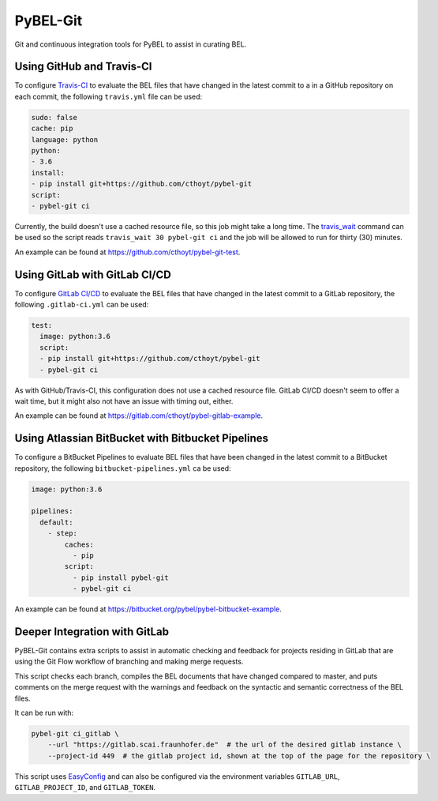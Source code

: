 PyBEL-Git |build| |zenodo|
==========================
Git and continuous integration tools for PyBEL to assist in curating BEL.

Using GitHub and Travis-CI
--------------------------
To configure `Travis-CI <https://travis-ci.com>`_ to evaluate the 
BEL files that have changed in the latest commit to a in a GitHub 
repository on each commit, the following ``travis.yml`` file can 
be used:

.. code-block:: yaml

	sudo: false
	cache: pip
	language: python
	python:
	- 3.6
	install:
	- pip install git+https://github.com/cthoyt/pybel-git
	script:
	- pybel-git ci

Currently, the build doesn't use a cached resource file, so this job
might take a long time. The `travis_wait <https://docs.travis-ci.
com/user/common-build-problems/#build-times-out-because-no-output-
was-received>`_ command can be used so the script reads
``travis_wait 30 pybel-git ci`` and the job will be allowed to run for
thirty (30) minutes.

An example can be found at https://github.com/cthoyt/pybel-git-test.

Using GitLab with GitLab CI/CD
------------------------------
To configure `GitLab CI/CD <https://docs.gitlab.com/ee/ci>`_ to 
evaluate the BEL files that have changed in the latest commit to
a GitLab repository, the following ``.gitlab-ci.yml`` can be used:

.. code-block:: yaml

   test:
     image: python:3.6
     script:
     - pip install git+https://github.com/cthoyt/pybel-git
     - pybel-git ci

As with GitHub/Travis-CI, this configuration does not use a cached
resource file. GitLab CI/CD doesn't seem to offer a wait time, but
it might also not have an issue with timing out, either.

An example can be found at https://gitlab.com/cthoyt/pybel-gitlab-example.

Using Atlassian BitBucket with Bitbucket Pipelines
--------------------------------------------------
To configure a BitBucket Pipelines to evaluate BEL files that have 
been changed in the latest commit to a BitBucket repository, the 
following ``bitbucket-pipelines.yml`` ca be used:

.. code-block:: yaml

   image: python:3.6

   pipelines:
     default:
       - step:
           caches:
             - pip
           script: 
             - pip install pybel-git
             - pybel-git ci

An example can be found at https://bitbucket.org/pybel/pybel-bitbucket-example.

Deeper Integration with GitLab
------------------------------
PyBEL-Git contains extra scripts to assist in automatic checking and feedback
for projects residing in GitLab that are using the Git Flow workflow of branching
and making merge requests.

This script checks each branch, compiles the BEL documents that have changed
compared to master, and puts comments on the merge request with the warnings
and feedback on the syntactic and semantic correctness of the BEL files.

It can be run with:

.. code-block:: bash

	pybel-git ci_gitlab \
	    --url "https://gitlab.scai.fraunhofer.de"  # the url of the desired gitlab instance \
	    --project-id 449  # the gitlab project id, shown at the top of the page for the repository \

This script uses `EasyConfig <https://github.com/scolby33/easy_config>`_ and can also be configured
via the environment variables ``GITLAB_URL``, ``GITLAB_PROJECT_ID``, and ``GITLAB_TOKEN``.

.. |build| image:: https://travis-ci.com/pybel/pybel-git.svg?branch=master
    :target: https://travis-ci.com/pybel/pybel-git

.. |zenodo| image:: https://zenodo.org/badge/152552674.svg
   :target: https://zenodo.org/badge/latestdoi/152552674
